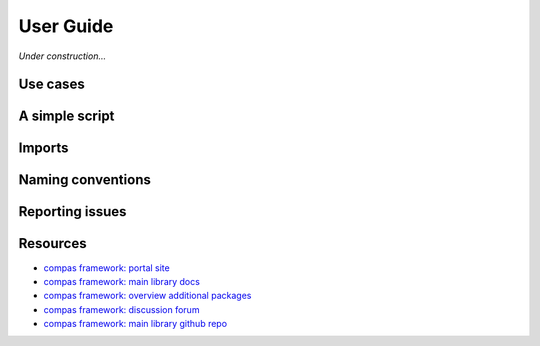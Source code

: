 .. _userguide:

********************************************************************************
User Guide
********************************************************************************

*Under construction...*


.. where to find what
.. writing a simple script
.. entry points / use cases
.. naming conventions
.. report issues/bugs
.. setting up sublime
.. setting up a project
.. known issues

.. the principle of lease astonishment


Use cases
=========

.. The functionality of *compas* is implemented independent of the functionality provided
.. by CAD software. This 


A simple script
===============

.. .. code-block:: python


Imports
=======

.. All packages are structured such that functionality can be imported from the *second* level.


Naming conventions
==================


Reporting issues
================


Resources
=========

* `compas framework: portal site <http://compas-dev.github.io>`_
* `compas framework: main library docs <http://compas-dev.github.io/main/>`_
* `compas framework: overview additional packages <http://compas-dev.github.io/packages/>`_
* `compas framework: discussion forum <http://forum.compas-framework.org>`_
* `compas framework: main library github repo <http://github.com/compas-dev/compas>`_
